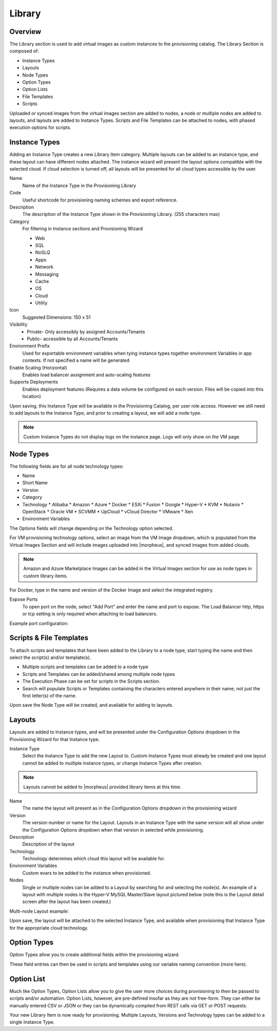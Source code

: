 Library
=======

Overview
--------

.. image:: /images/provisioning/library/instancetype2.png

The Library section is used to add virtual images as custom instances to the provisioning catalog. The Library Section is composed of:

* Instance Types
* Layouts
* Node Types
* Option Types
* Option Lists
* File Templates
* Scripts

Uploaded or synced images from the virtual images section are added to nodes, a node or multiple nodes are added to layouts, and layouts are added to Instance Types. Scripts and File Templates can be attached to nodes, with phased execution options for scripts.

Instance Types
--------------

.. image:: /images/provisioning/library/Types_Library_Morpheus_salt_library_item.png

Adding an Instance Type creates a new Library Item category. Multiple layouts can be added to an instance type, and these layout can have different nodes attached. The instance wizard will present the layout options compatible with the selected cloud. If cloud selection is turned off, all layouts will be presented for all cloud types accessible by the user.

Name
  Name of the Instance Type in the Provisioning Library
Code
  Useful shortcode for provisioning naming schemes and export reference.
Description
  The description of the Instance Type shown in the Provisioning Library. (255 characters max)
Category
  For filtering in Instance sections and Provisioning Wizard

  * Web
  * SQL
  * NoSLQ
  * Apps
  * Network
  * Messaging
  * Cache
  * OS
  * Cloud
  * Utility

Icon
  Suggested Dimensions: 150 x 51
Visibility
  * Private- Only accessibly by assigned Accounts/Tenants
  * Public- accessible by all Accounts/Tenants
Environment Prefix
  Used for exportable environment variables when tying instance types together environment Variables in app contexts. If not specified a name will be generated
Enable Scaling (Horizontal)
  Enables load balancer assignment and auto-scaling features
Supports Deployments
  Enables deployment features (Requires a data volume be configured on each version. Files will be copied into this location)

Upon saving, this Instance Type will be available in the Provisioning Catalog, per user role access. However we still need to add layouts to the Instance Type, and prior to creating a layout, we will add a node type.

.. NOTE:: Custom Instance Types do not display logs on the instance page. Logs will only show on the VM page.

Node Types
----------

.. image:: /images/provisioning/library/salt_node_type.png

The following fields are for all node technology types:

* Name
* Short Name
* Version
* Category
* Technology
  * Alibaba
  * Amazon
  * Azure
  * Docker
  * ESXi
  * Fusion
  * Google
  * Hyper-V
  * KVM
  * Nutanix
  * OpenStack
  * Oracle VM
  * SCVMM
  * UpCloud
  * vCloud Director
  * VMware
  * Xen

* Environment Variables

The Options fields will change depending on the Technology option selected.

For VM provisioning technology options, select an image from the VM Image dropdown, which is populated from the Virtual Images Section and will include images uploaded into |morpheus|, and synced images from added clouds.

.. NOTE:: Amazon and Azure Marketplace Images can be added in the Virtual Images section for use as node types in custom library items.

For Docker, type in the name and version of the Docker Image and select the integrated registry.

Expose Ports
  To open port on the node, select "Add Port" and enter the name and port to expose. The Load Balancer http, https or tcp setting is only required when attaching to load balancers.

Example port configuration:

.. image:: /images/provisioning/library/node_ports.png

Scripts & File Templates
-------------------

To attach scripts and templates that have been added to the Library to a node type, start typing the name and then select the script(s) and/or template(s).

* Multiple scripts and templates can be added to a node type
* Scripts and Templates can be added/shared among multiple node types
* The Execution Phase can be set for scripts in the Scripts section.
* Search will populate Scripts or Templates containing the characters entered anywhere in their name, not just the first letter(s) of the name.

.. image:: /images/provisioning/library/library_add_script.png

Upon save the Node Type will be created, and available for adding to layouts.

Layouts
-------

.. image:: /images/provisioning/library/salt_new_layout.png

Layouts are added to Instance types, and will be presented under the Configuration Options dropdown in the Provisioning Wizard for that Instance type.

Instance Type
  Select the Instance Type to add the new Layout to. Custom Instance Types must already be created and one layout cannot be added to multiple instance types, or change Instance Types after creation.

.. NOTE:: Layouts cannot be added to |morpheus| provided library items at this time.

Name
  The name the layout will present as in the Configuration Options dropdown in the provisioning wizard
Version
  The version number or name for the Layout. Layouts in an Instance Type with the same version will all show under the Configuration Options dropdown when that version in selected while provisioning.
Description
  Description of the layout
Technology
  Technology determines which cloud this layout will be available for.
Environment Variables
  Custom evars to be added to the instance when provisioned.
Nodes
  Single or multiple nodes can be added to a Layout by searching for and selecting the node(s). An example of a layout with multiple nodes is the Hyper-V MySQL Master/Slave layout pictured below (note this is the Layout detail screen after the layout has been created.)

Multi-node Layout example:

.. image:: /images/provisioning/library/hyper-v_master_slave.png

Upon save, the layout will be attached to the selected Instance Type, and available when provisioning that Instance Type for the appropriate cloud technology.

.. image:: /images/provisioning/library/salt_instance_type_layout_detail.png

Option Types
------------

Option Types allow you to create additional fields within the provisioning wizard.

.. image:: /images/provisioning/library/OptionType.png

These field entries can then be used in scripts and templates using our variable naming convention (more here).

.. image:: /images/provisioning/library/variable.png

Option List
-----------

Much like Option Types, Option Lists allow you to give the user more choices during provisioning to then be passed to scripts and/or automation.  Option Lists, however, are pre-defined insofar as they are not free-form. They can either be manually entered CSV or JSON or they can be dynamically compiled from REST calls via GET or POST requests.

.. image:: /images/provisioning/library/optionlist.png

.. image:: /images/provisioning/library/OptionListREST.png

Your new Library Item is now ready for provisioning. Multiple Layouts, Versions and Technology types can be added to a single Instance Type.

